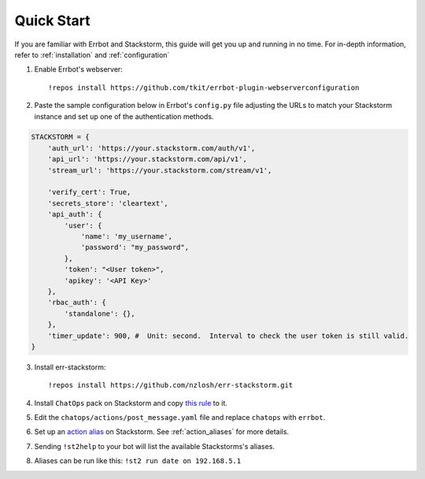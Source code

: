 .. _quick_start:

************
Quick Start
************

If you are familiar with Errbot and Stackstorm, this guide will get you up and running in no time. For in-depth information, refer to :ref:`installation` and :ref:`configuration`

1. Enable Errbot's webserver::

   !repos install https://github.com/tkit/errbot-plugin-webserverconfiguration

2. Paste the sample configuration below in Errbot's ``config.py`` file adjusting the URLs to match your Stackstorm instance and set up one of the authentication methods.

.. code-block:: python

    STACKSTORM = {
        'auth_url': 'https://your.stackstorm.com/auth/v1',
        'api_url': 'https://your.stackstorm.com/api/v1',
        'stream_url': 'https://your.stackstorm.com/stream/v1',

        'verify_cert': True,
        'secrets_store': 'cleartext',
        'api_auth': {
            'user': {
                'name': 'my_username',
                'password': "my_password",
            },
            'token': "<User token>",
            'apikey': '<API Key>'
        },
        'rbac_auth': {
            'standalone': {},
        },
        'timer_update': 900, #  Unit: second.  Interval to check the user token is still valid.
    }


3. Install err-stackstorm::

   !repos install https://github.com/nzlosh/err-stackstorm.git

4. Install ``ChatOps`` pack on Stackstorm and copy `this rule <https://raw.githubusercontent.com/nzlosh/err-stackstorm/master/contrib/stackstorm-chatops/rules/notify_errbot.yaml>`_ to it.

5. Edit the ``chatops/actions/post_message.yaml`` file and replace ``chatops`` with ``errbot``.

6. Set up an `action alias <https://docs.stackstorm.com/chatops/aliases.html>`_ on Stackstorm. See :ref:`action_aliases` for more details.

7. Sending ``!st2help`` to your bot will list the available Stackstorms's aliases.

8. Aliases can be run like this: ``!st2 run date on 192.168.5.1``
